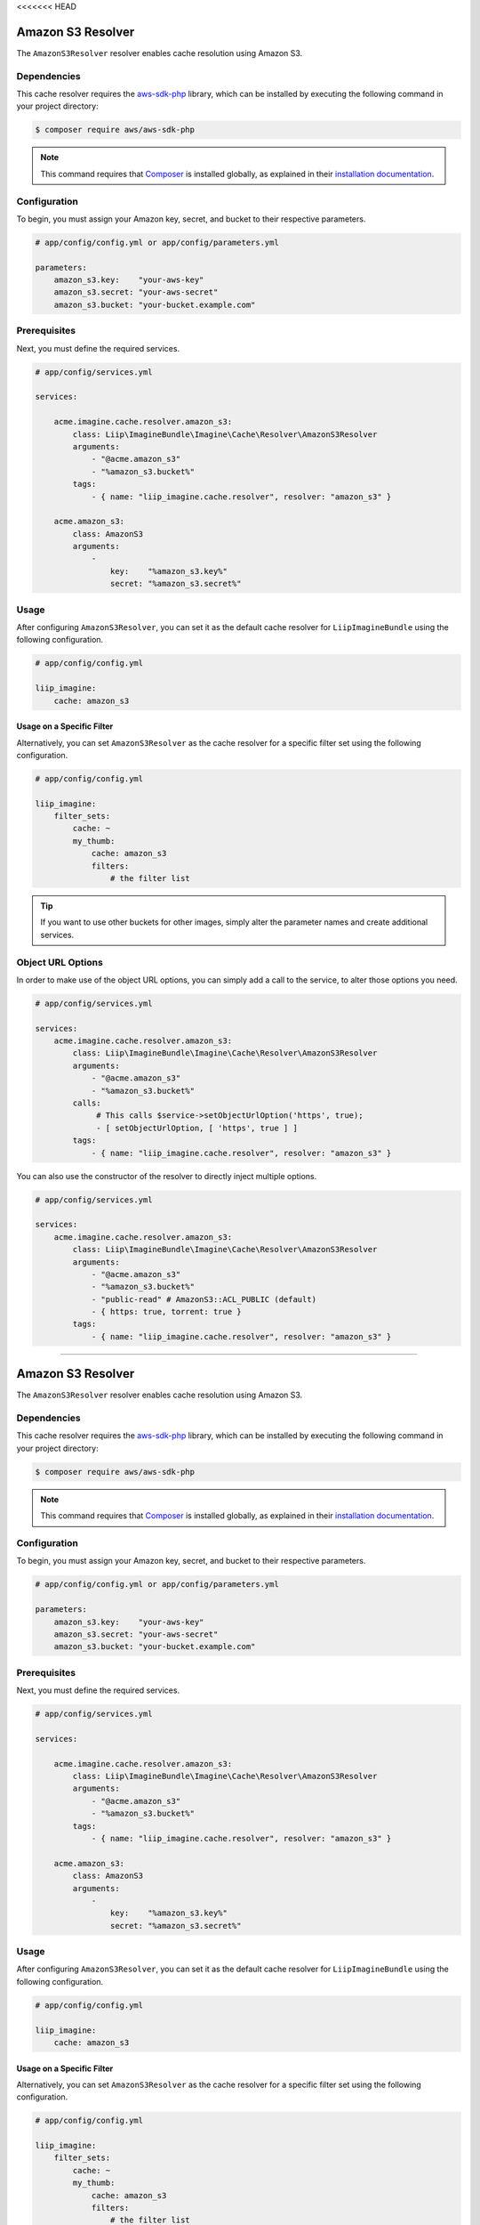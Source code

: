<<<<<<< HEAD

.. _cache-resolver-amazon-s3:

Amazon S3 Resolver
==================

The ``AmazonS3Resolver`` resolver enables cache resolution using Amazon S3.

Dependencies
------------

This cache resolver requires the `aws-sdk-php`_ library, which can be installed
by executing the following command in your project directory:

.. code-block:: bash

    $ composer require aws/aws-sdk-php

.. note::

    This command requires that `Composer`_ is installed globally, as explained in
    their `installation documentation`_.

Configuration
-------------

To begin, you must assign your Amazon key, secret, and bucket to their respective parameters.

.. code-block:: yaml

    # app/config/config.yml or app/config/parameters.yml

    parameters:
        amazon_s3.key:    "your-aws-key"
        amazon_s3.secret: "your-aws-secret"
        amazon_s3.bucket: "your-bucket.example.com"

Prerequisites
-------------

Next, you must define the required services.

.. code-block:: yaml

    # app/config/services.yml

    services:

        acme.imagine.cache.resolver.amazon_s3:
            class: Liip\ImagineBundle\Imagine\Cache\Resolver\AmazonS3Resolver
            arguments:
                - "@acme.amazon_s3"
                - "%amazon_s3.bucket%"
            tags:
                - { name: "liip_imagine.cache.resolver", resolver: "amazon_s3" }

        acme.amazon_s3:
            class: AmazonS3
            arguments:
                -
                    key:    "%amazon_s3.key%"
                    secret: "%amazon_s3.secret%"

Usage
-----

After configuring ``AmazonS3Resolver``, you can set it as the default cache resolver
for ``LiipImagineBundle`` using the following configuration.

.. code-block:: yaml

    # app/config/config.yml

    liip_imagine:
        cache: amazon_s3


Usage on a Specific Filter
~~~~~~~~~~~~~~~~~~~~~~~~~~

Alternatively, you can set ``AmazonS3Resolver`` as the cache resolver for a specific
filter set using the following configuration.

.. code-block:: yaml

    # app/config/config.yml

    liip_imagine:
        filter_sets:
            cache: ~
            my_thumb:
                cache: amazon_s3
                filters:
                    # the filter list

.. tip::

    If you want to use other buckets for other images, simply alter the parameter
    names and create additional services.


Object URL Options
------------------

In order to make use of the object URL options, you can simply add a call to the
service, to alter those options you need.

.. code-block:: yaml

    # app/config/services.yml

    services:
        acme.imagine.cache.resolver.amazon_s3:
            class: Liip\ImagineBundle\Imagine\Cache\Resolver\AmazonS3Resolver
            arguments:
                - "@acme.amazon_s3"
                - "%amazon_s3.bucket%"
            calls:
                 # This calls $service->setObjectUrlOption('https', true);
                 - [ setObjectUrlOption, [ 'https', true ] ]
            tags:
                - { name: "liip_imagine.cache.resolver", resolver: "amazon_s3" }

You can also use the constructor of the resolver to directly inject multiple
options.

.. code-block:: yaml

    # app/config/services.yml

    services:
        acme.imagine.cache.resolver.amazon_s3:
            class: Liip\ImagineBundle\Imagine\Cache\Resolver\AmazonS3Resolver
            arguments:
                - "@acme.amazon_s3"
                - "%amazon_s3.bucket%"
                - "public-read" # AmazonS3::ACL_PUBLIC (default)
                - { https: true, torrent: true }
            tags:
                - { name: "liip_imagine.cache.resolver", resolver: "amazon_s3" }


.. _`aws-sdk-php`: https://github.com/amazonwebservices/aws-sdk-for-php
.. _`Composer`: https://getcomposer.org/
.. _`installation documentation`: https://getcomposer.org/doc/00-intro.md
=======

.. _cache-resolver-amazon-s3:

Amazon S3 Resolver
==================

The ``AmazonS3Resolver`` resolver enables cache resolution using Amazon S3.

Dependencies
------------

This cache resolver requires the `aws-sdk-php`_ library, which can be installed
by executing the following command in your project directory:

.. code-block:: bash

    $ composer require aws/aws-sdk-php

.. note::

    This command requires that `Composer`_ is installed globally, as explained in
    their `installation documentation`_.

Configuration
-------------

To begin, you must assign your Amazon key, secret, and bucket to their respective parameters.

.. code-block:: yaml

    # app/config/config.yml or app/config/parameters.yml

    parameters:
        amazon_s3.key:    "your-aws-key"
        amazon_s3.secret: "your-aws-secret"
        amazon_s3.bucket: "your-bucket.example.com"

Prerequisites
-------------

Next, you must define the required services.

.. code-block:: yaml

    # app/config/services.yml

    services:

        acme.imagine.cache.resolver.amazon_s3:
            class: Liip\ImagineBundle\Imagine\Cache\Resolver\AmazonS3Resolver
            arguments:
                - "@acme.amazon_s3"
                - "%amazon_s3.bucket%"
            tags:
                - { name: "liip_imagine.cache.resolver", resolver: "amazon_s3" }

        acme.amazon_s3:
            class: AmazonS3
            arguments:
                -
                    key:    "%amazon_s3.key%"
                    secret: "%amazon_s3.secret%"

Usage
-----

After configuring ``AmazonS3Resolver``, you can set it as the default cache resolver
for ``LiipImagineBundle`` using the following configuration.

.. code-block:: yaml

    # app/config/config.yml

    liip_imagine:
        cache: amazon_s3


Usage on a Specific Filter
~~~~~~~~~~~~~~~~~~~~~~~~~~

Alternatively, you can set ``AmazonS3Resolver`` as the cache resolver for a specific
filter set using the following configuration.

.. code-block:: yaml

    # app/config/config.yml

    liip_imagine:
        filter_sets:
            cache: ~
            my_thumb:
                cache: amazon_s3
                filters:
                    # the filter list

.. tip::

    If you want to use other buckets for other images, simply alter the parameter
    names and create additional services.


Object URL Options
------------------

In order to make use of the object URL options, you can simply add a call to the
service, to alter those options you need.

.. code-block:: yaml

    # app/config/services.yml

    services:
        acme.imagine.cache.resolver.amazon_s3:
            class: Liip\ImagineBundle\Imagine\Cache\Resolver\AmazonS3Resolver
            arguments:
                - "@acme.amazon_s3"
                - "%amazon_s3.bucket%"
            calls:
                 # This calls $service->setObjectUrlOption('https', true);
                 - [ setObjectUrlOption, [ 'https', true ] ]
            tags:
                - { name: "liip_imagine.cache.resolver", resolver: "amazon_s3" }

You can also use the constructor of the resolver to directly inject multiple
options.

.. code-block:: yaml

    # app/config/services.yml

    services:
        acme.imagine.cache.resolver.amazon_s3:
            class: Liip\ImagineBundle\Imagine\Cache\Resolver\AmazonS3Resolver
            arguments:
                - "@acme.amazon_s3"
                - "%amazon_s3.bucket%"
                - "public-read" # AmazonS3::ACL_PUBLIC (default)
                - { https: true, torrent: true }
            tags:
                - { name: "liip_imagine.cache.resolver", resolver: "amazon_s3" }


.. _`aws-sdk-php`: https://github.com/amazonwebservices/aws-sdk-for-php
.. _`Composer`: https://getcomposer.org/
.. _`installation documentation`: https://getcomposer.org/doc/00-intro.md
>>>>>>> 920aea0ab65ee18c3c6889c75023fc25561a852b
